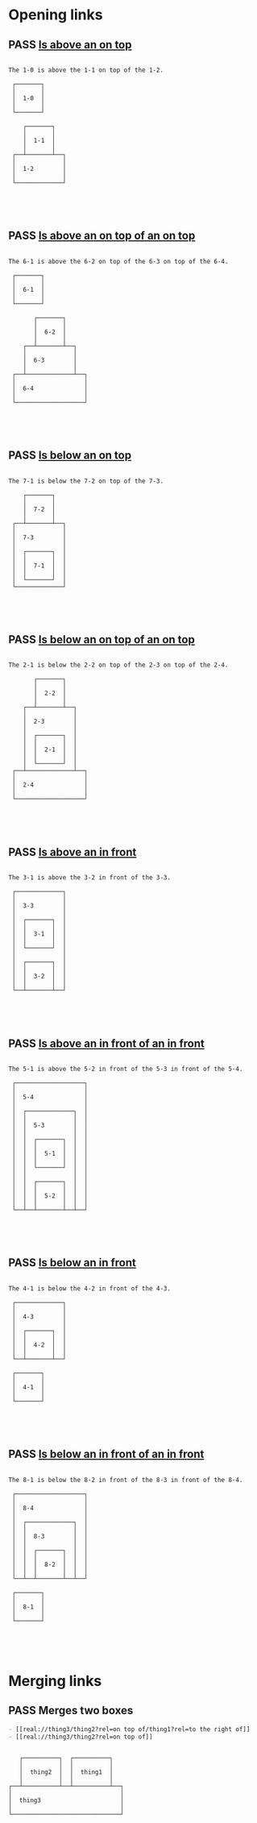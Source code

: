 #+TODO: FAIL | PASS

* Opening links

** PASS [[real://1-2/1-1?rel=on top of/1-0?rel=above][Is above an on top]]
   #+begin_example

  The 1-0 is above the 1-1 on top of the 1-2.
                     
   ┌───────┐         
   │       │         
   │  1-0  │         
   │       │         
   └───────┘         
                     
      ┌───────┐      
      │       │      
      │  1-1  │      
      │       │      
   ┌──┴───────┴──┐   
   │             │   
   │  1-2        │   
   │             │   
   └─────────────┘   
                     
                     
                     
                     
   #+end_example

** PASS [[real://6-4/6-3?rel=on top of/6-2?rel=on top of/6-1?rel=above][Is above an on top of an on top]]
   #+begin_example

  The 6-1 is above the 6-2 on top of the 6-3 on top of the 6-4.
                           
   ┌───────┐               
   │       │               
   │  6-1  │               
   │       │               
   └───────┘               
                           
         ┌───────┐         
         │       │         
         │  6-2  │         
         │       │         
      ┌──┴───────┴──┐      
      │             │      
      │  6-3        │      
      │             │      
   ┌──┴─────────────┴──┐   
   │                   │   
   │  6-4              │   
   │                   │   
   └───────────────────┘   
                           
                           
                           
                           
   #+end_example

** PASS [[real://7-3/7-2?rel=on top of/7-1?rel=below][Is below an on top]]
   #+begin_example

  The 7-1 is below the 7-2 on top of the 7-3.
                     
      ┌───────┐      
      │       │      
      │  7-2  │      
      │       │      
   ┌──┴───────┴──┐   
   │             │   
   │  7-3        │   
   │             │   
   │  ┌───────┐  │   
   │  │       │  │   
   │  │  7-1  │  │   
   │  │       │  │   
   │  └───────┘  │   
   └─────────────┘   
                     
                     
                     
                     
   #+end_example

** PASS [[real://2-4/2-3?rel=on top of/2-2?rel=on top of/2-1?rel=below][Is below an on top of an on top]]
   #+begin_example

  The 2-1 is below the 2-2 on top of the 2-3 on top of the 2-4.
                           
         ┌───────┐         
         │       │         
         │  2-2  │         
         │       │         
      ┌──┴───────┴──┐      
      │             │      
      │  2-3        │      
      │             │      
      │  ┌───────┐  │      
      │  │       │  │      
      │  │  2-1  │  │      
      │  │       │  │      
      │  └───────┘  │      
   ┌──┴─────────────┴──┐   
   │                   │   
   │  2-4              │   
   │                   │   
   └───────────────────┘   
                           
                           
                           
                           
   #+end_example

** PASS [[real://3-3?rel=in/3-2?rel=in front of/3-1?rel=above][Is above an in front]]
   #+begin_example

  The 3-1 is above the 3-2 in front of the 3-3.
                     
   ┌─────────────┐   
   │             │   
   │  3-3        │   
   │             │   
   │  ┌───────┐  │   
   │  │       │  │   
   │  │  3-1  │  │   
   │  │       │  │   
   │  └───────┘  │   
   │             │   
   │  ┌───────┐  │   
   │  │       │  │   
   │  │  3-2  │  │   
   │  │       │  │   
   └──┴───────┴──┘   
                     
                     
                     
                     
   #+end_example

** PASS [[real://5-4/5-3?rel=in front of/5-2?rel=in front of/5-1?rel=above][Is above an in front of an in front]]
   #+begin_example

  The 5-1 is above the 5-2 in front of the 5-3 in front of the 5-4.
                           
   ┌───────────────────┐   
   │                   │   
   │  5-4              │   
   │                   │   
   │  ┌─────────────┐  │   
   │  │             │  │   
   │  │  5-3        │  │   
   │  │             │  │   
   │  │  ┌───────┐  │  │   
   │  │  │       │  │  │   
   │  │  │  5-1  │  │  │   
   │  │  │       │  │  │   
   │  │  └───────┘  │  │   
   │  │             │  │   
   │  │  ┌───────┐  │  │   
   │  │  │       │  │  │   
   │  │  │  5-2  │  │  │   
   │  │  │       │  │  │   
   └──┴──┴───────┴──┴──┘   
                           
                           
                           
                           
   #+end_example

** PASS [[real://4-3/4-2?rel=in front of/4-1?rel=below][Is below an in front]]
   #+begin_example

  The 4-1 is below the 4-2 in front of the 4-3.
                     
   ┌─────────────┐   
   │             │   
   │  4-3        │   
   │             │   
   │  ┌───────┐  │   
   │  │       │  │   
   │  │  4-2  │  │   
   │  │       │  │   
   └──┴───────┴──┘   
                     
   ┌───────┐         
   │       │         
   │  4-1  │         
   │       │         
   └───────┘         
                     
                     
                     
                     
   #+end_example

** PASS [[real://8-4/8-3?rel=in front of/8-2?rel=in front of/8-1?rel=below][Is below an in front of an in front]]
   #+begin_example

  The 8-1 is below the 8-2 in front of the 8-3 in front of the 8-4.
                           
   ┌───────────────────┐   
   │                   │   
   │  8-4              │   
   │                   │   
   │  ┌─────────────┐  │   
   │  │             │  │   
   │  │  8-3        │  │   
   │  │             │  │   
   │  │  ┌───────┐  │  │   
   │  │  │       │  │  │   
   │  │  │  8-2  │  │  │   
   │  │  │       │  │  │   
   └──┴──┴───────┴──┴──┘   
                           
   ┌───────┐               
   │       │               
   │  8-1  │               
   │       │               
   └───────┘               
                           
                           
                           
                           
   #+end_example
* Merging links

** PASS Merges two boxes
   #+begin_src org
     - [[real://thing3/thing2?rel=on top of/thing1?rel=to the right of]]
     - [[real://thing3/thing2?rel=on top of]]
   #+end_src
   #+begin_example
                                      
      ┌──────────┐  ┌──────────┐      
      │          │  │          │      
      │  thing2  │  │  thing1  │      
      │          │  │          │      
   ┌──┴──────────┴──┴──────────┴──┐   
   │                              │   
   │  thing3                      │   
   │                              │   
   └──────────────────────────────┘   
                                      
                                      
                                      
                                      
   #+end_example
